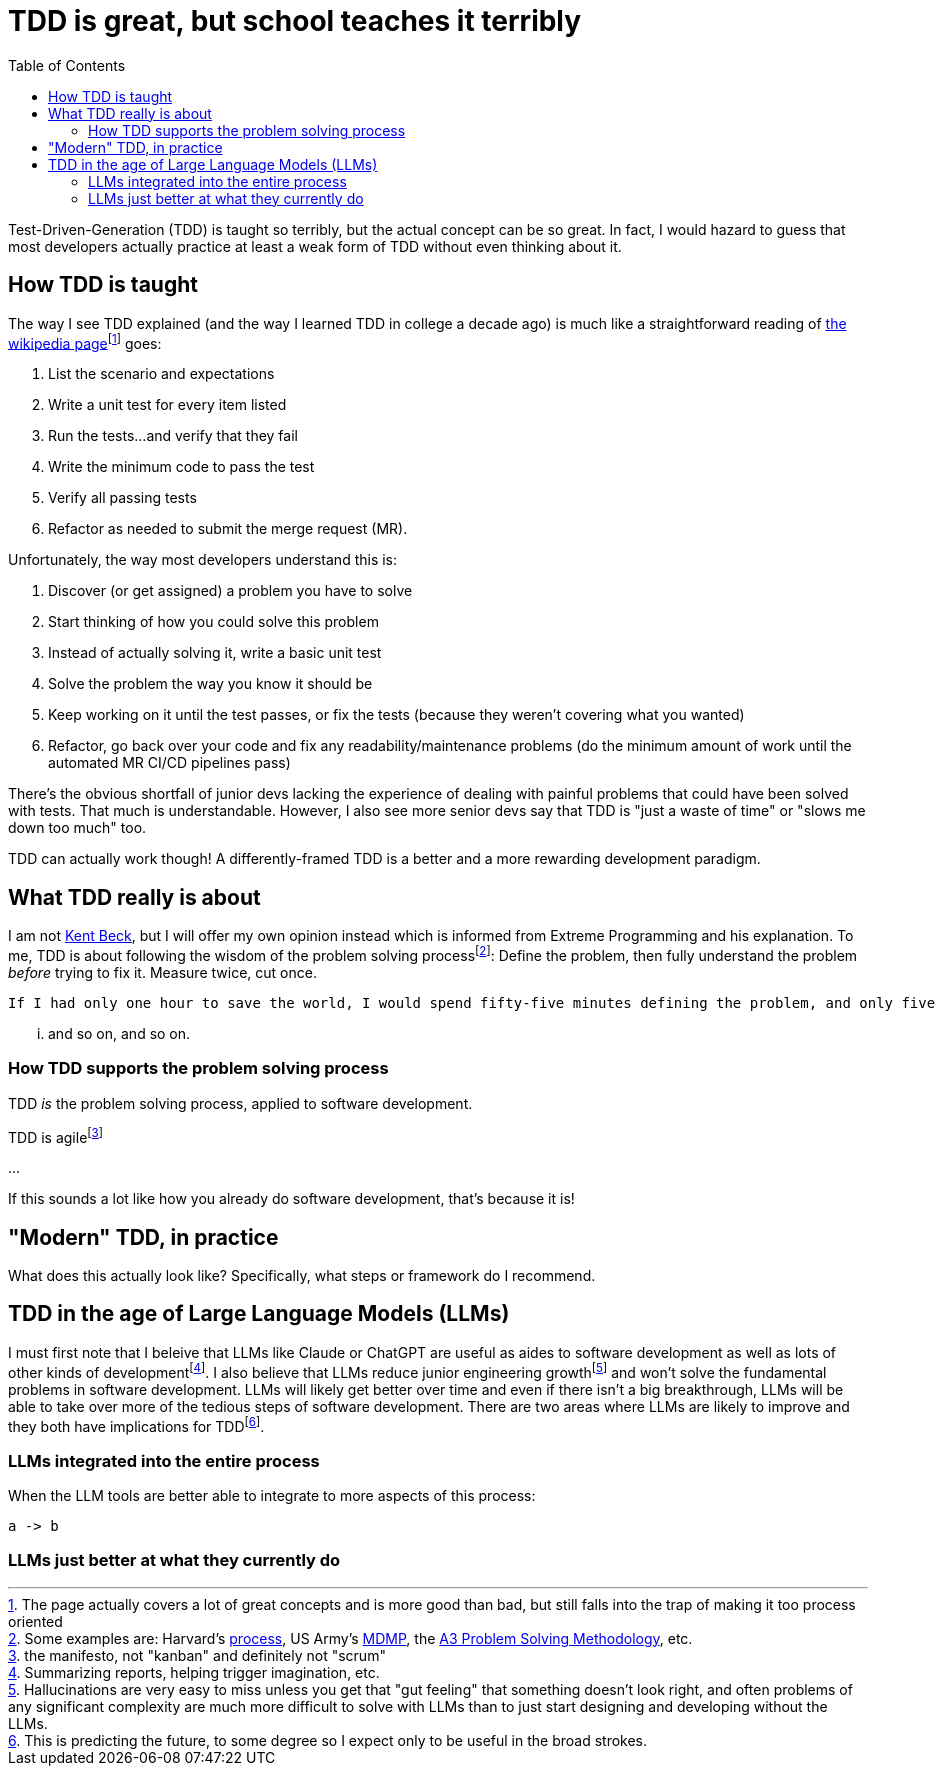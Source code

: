 = TDD is great, but school teaches it terribly
:page-navtitle: parent in the hospital
:page-excerpt: There is a lot to do when you aren't in charge
:toc:
:figure-caption!:

Test-Driven-Generation (TDD) is taught so terribly, but the actual concept can be so great.
In fact, I would hazard to guess that most developers actually practice at least a weak form of TDD without even thinking about it.

== How TDD is taught
The way I see TDD explained (and the way I learned TDD in college a decade ago) is much like a straightforward reading of https://en.wikipedia.org/wiki/Test-driven_development[the wikipedia page]footnote:[The page actually covers a lot of great concepts and is more good than bad, but still falls into the trap of making it too process oriented] goes:

. List the scenario and expectations
. Write a unit test for every item listed
. Run the tests...and verify that they fail
. Write the minimum code to pass the test
. Verify all passing tests
. Refactor as needed to submit the merge request (MR).

Unfortunately, the way most developers understand this is:

. Discover (or get assigned) a problem you have to solve
. Start thinking of how you could solve this problem
. Instead of actually solving it, write a basic unit test
. Solve the problem the way you know it should be
. Keep working on it until the test passes, or fix the tests (because they weren't covering what you wanted)
. Refactor, go back over your code and fix any readability/maintenance problems (do the minimum amount of work until the automated MR CI/CD pipelines pass)

There's the obvious shortfall of junior devs lacking the experience of dealing with painful problems that could have been solved with tests.
That much is understandable.
However, I also see more senior devs say that TDD is "just a waste of time" or "slows me down too much" too.

TDD can actually work though! A differently-framed TDD is a better and a more rewarding development paradigm.

== What TDD really is about
I am not https://books.google.com/books?vid=ISBN9780321146533[Kent Beck], but I will offer my own opinion instead which is informed from Extreme Programming and his explanation.
To me, TDD is about following the wisdom of the problem solving processfootnote:[Some examples are: Harvard's https://projects.iq.harvard.edu/files/pelp/files/pel083p2.pdf[process], US Army's https://en.wikipedia.org/wiki/Military_Decision_Making_Process[MDMP], the https://www.learnleansigma.com/problem-solving/a3-problem-solving-methodology/[A3 Problem Solving Methodology], etc.]:
Define the problem, then fully understand the problem _before_ trying to fix it.
Measure twice, cut once.

[quote, unknown academic (falsely attributed to Einstein)]
----
If I had only one hour to save the world, I would spend fifty-five minutes defining the problem, and only five minutes finding the solution.
----

... and so on, and so on.

=== How TDD supports the problem solving process
TDD _is_ the problem solving process, applied to software development.


TDD is agilefootnote:[the manifesto, not "kanban" and definitely not "scrum"]

...

If this sounds a lot like how you already do software development, that's because it is!

== "Modern" TDD, in practice
What does this actually look like?
Specifically, what steps or framework do I recommend.

== TDD in the age of Large Language Models (LLMs)
I must first note that I beleive that LLMs like Claude or ChatGPT are useful as aides to software development as well as lots of other kinds of developmentfootnote:[Summarizing reports, helping trigger imagination, etc.].
I also believe that LLMs reduce junior engineering growthfootnote:[Hallucinations are very easy to miss unless you get that "gut feeling" that something doesn't look right, and often problems of any significant complexity are much more difficult to solve with LLMs than to just start designing and developing without the LLMs.] and won't solve the fundamental problems in software development.
LLMs will likely get better over time and even if there isn't a big breakthrough, LLMs will be able to take over more of the tedious steps of software development.
There are two areas where LLMs are likely to improve and they both have implications for TDDfootnote:[This is predicting the future, to some degree so I expect only to be useful in the broad strokes.].

=== LLMs integrated into the entire process
When the LLM tools are better able to integrate to more aspects of this process:

[d2]
----
a -> b
----

=== LLMs just better at what they currently do
